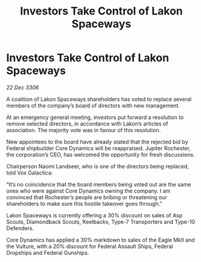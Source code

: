 :PROPERTIES:
:ID:       c2592c91-b20a-42f0-b6bd-387fe189104a
:ROAM_REFS: https://cms.zaonce.net/en-GB/jsonapi/node/galnet_article/248e19d3-8339-49af-9bf0-451884559bf5?resourceVersion=id%3A4867
:END:
#+title: Investors Take Control of Lakon Spaceways
#+filetags: :galnet:

* Investors Take Control of Lakon Spaceways

/22 Dec 3306/

A coalition of Lakon Spaceways shareholders has voted to replace several members of the company’s board of directors with new management. 

At an emergency general meeting, investors put forward a resolution to remove selected directors, in accordance with Lakon’s articles of association. The majority vote was in favour of this resolution. 

New appointees to the board have already stated that the rejected bid by Federal shipbuilder Core Dynamics will be reappraised. Jupiter Rochester, the corporation’s CEO, has welcomed the opportunity for fresh discussions. 

Chairperson Naomi Landseer, who is one of the directors being replaced, told Vox Galactica: 

“It’s no coincidence that the board members being voted out are the same ones who were against Core Dynamics owning the company. I am convinced that Rochester’s people are bribing or threatening our shareholders to make sure this hostile takeover goes through.” 

Lakon Spaceways is currently offering a 30% discount on sales of Asp Scouts, Diamondback Scouts, Keelbacks, Type-7 Transporters and Type-10 Defenders. 

Core Dynamics has applied a 30% markdown to sales of the Eagle MkII and the Vulture, with a 20% discount for Federal Assault Ships, Federal Dropships and Federal Gunships.
